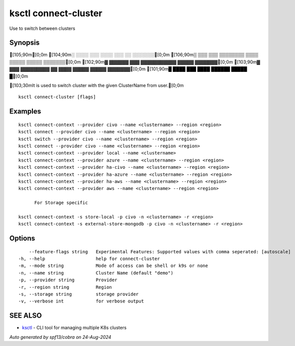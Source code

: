 .. _ksctl_connect-cluster:

ksctl connect-cluster
---------------------

Use to switch between clusters

Synopsis
~~~~~~~~


[105;90m[0;0m
[104;90m░  ░░░░  ░░░      ░░░░      ░░░        ░░  ░░░░░░░[0;0m
[106;90m▒  ▒▒▒  ▒▒▒  ▒▒▒▒▒▒▒▒  ▒▒▒▒  ▒▒▒▒▒  ▒▒▒▒▒  ▒▒▒▒▒▒▒[0;0m
[102;90m▓     ▓▓▓▓▓▓      ▓▓▓  ▓▓▓▓▓▓▓▓▓▓▓  ▓▓▓▓▓  ▓▓▓▓▓▓▓[0;0m
[103;90m▓  ▓▓▓  ▓▓▓▓▓▓▓▓▓  ▓▓  ▓▓▓▓  ▓▓▓▓▓  ▓▓▓▓▓  ▓▓▓▓▓▓▓[0;0m
[101;90m█  ████  ███      ████      ██████  █████        █[0;0m

[103;30mIt is used to switch cluster with the given ClusterName from user.[0;0m

::

  ksctl connect-cluster [flags]

Examples
~~~~~~~~

::


  ksctl connect-context --provider civo --name <clustername> --region <region>
  ksctl connect --provider civo --name <clustername> --region <region>
  ksctl switch --provider civo --name <clustername> --region <region>
  ksctl connect --provider civo --name <clustername> --region <region>
  ksctl connect-context --provider local --name <clustername>
  ksctl connect-context --provider azure --name <clustername> --region <region>
  ksctl connect-context --provider ha-civo --name <clustername> --region <region>
  ksctl connect-context --provider ha-azure --name <clustername> --region <region>
  ksctl connect-context --provider ha-aws --name <clustername> --region <region>
  ksctl connect-context --provider aws --name <clustername> --region <region>

  	For Storage specific

  ksctl connect-context -s store-local -p civo -n <clustername> -r <region>
  ksctl connect-context -s external-store-mongodb -p civo -n <clustername> -r <region>


Options
~~~~~~~

::

      --feature-flags string   Experimental Features: Supported values with comma seperated: [autoscale]
  -h, --help                   help for connect-cluster
  -m, --mode string            Mode of access can be shell or k9s or none
  -n, --name string            Cluster Name (default "demo")
  -p, --provider string        Provider
  -r, --region string          Region
  -s, --storage string         storage provider
  -v, --verbose int            for verbose output

SEE ALSO
~~~~~~~~

* `ksctl <ksctl.rst>`_ 	 - CLI tool for managing multiple K8s clusters

*Auto generated by spf13/cobra on 24-Aug-2024*
